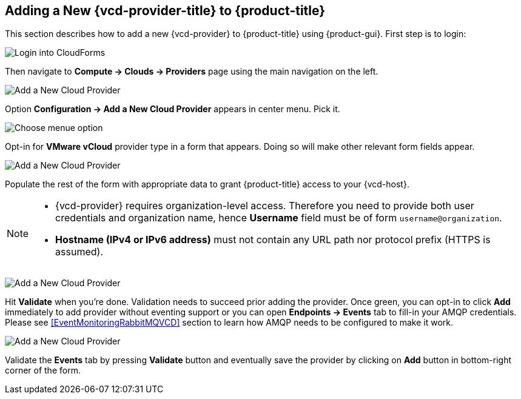 == Adding a New {vcd-provider-title} to {product-title}

This section describes how to add a new {vcd-provider} to {product-title}
using {product-gui}. First step is to login:

image:../../images/docs_vcd_addPriovider00_front.jpg[alt="Login into CloudForms"]

Then navigate to *Compute -> Clouds -> Providers* page using the main navigation on the left.

image:../../images/docs_vcd_addPriovider01_nav.jpg[alt="Add a New Cloud Provider"]

Option *Configuration -> Add a New Cloud Provider* appears in center menu. Pick it.

image:../../images/docs_vcd_addPriovider02_addNewMenu.jpg[alt="Choose menue option"]

Opt-in for *VMware vCloud* provider type in a form that appears. Doing so will make other relevant form fields
appear.

image:../../images/docs_vcd_addPriovider03_vcd.jpg[alt="Add a New Cloud Provider"]

Populate the rest of the form with appropriate data to grant {product-title} access to your {vcd-host}.

[NOTE]
======
* {vcd-provider} requires organization-level access. Therefore you need to provide
both user credentials and organization name, hence *Username* field must be of form `username@organization`.

* *Hostname (IPv4 or IPv6 address)* must not contain any URL path nor protocol prefix (HTTPS is assumed).
======

image:../../images/docs_vcd_addPriovider04_cred.jpg[alt="Add a New Cloud Provider"]

Hit *Validate* when you're done. Validation needs to succeed prior adding the provider. Once green, you can opt-in
to click *Add* immediately to add provider without eventing support or you can open *Endpoints -> Events* tab to
fill-in your AMQP credentials. Please see <<EventMonitoringRabbitMQVCD>> section to learn
how AMQP needs to be configured to make it work.

image:../../images/docs_vcd_addPriovider05_amqp.jpg[alt="Add a New Cloud Provider"]

Validate the *Events* tab by pressing *Validate* button and eventually save the provider by clicking on *Add*
button in bottom-right corner of the form.
